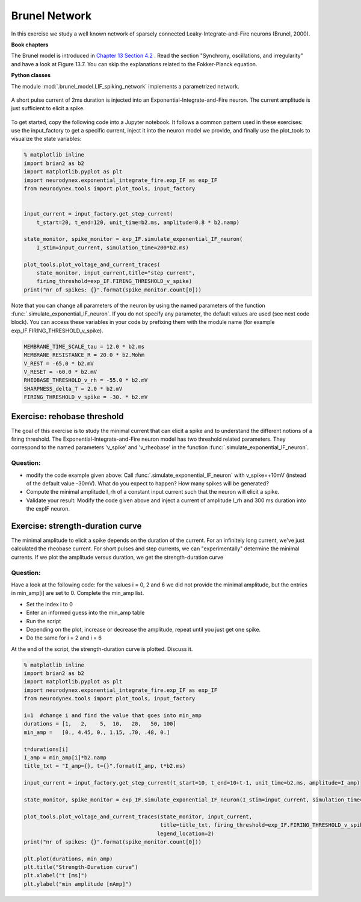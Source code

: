 Brunel Network
==============

In this exercise we study a well known network of sparsely connected Leaky-Integrate-and-Fire neurons (Brunel, 2000).

**Book chapters**

The Brunel model is introduced in `Chapter 13 Section 4.2 <http://neuronaldynamics.epfl.ch/online/Ch13.S4.html>`_ . Read the section "Synchrony, oscillations, and irregularity" and have a look at Figure 13.7. You can skip the explanations related to the Fokker-Planck equation.


**Python classes**

The module :mod:`.brunel_model.LIF_spiking_network` implements a parametrized network.


.. figure:: exc_images/exp_IF_min_current.png
   :align: center

   A short pulse current of 2ms duration is injected into an Exponential-Integrate-and-Fire neuron. The current amplitude is just sufficient to elicit a spike.


To get started, copy the following code into a Jupyter notebook. It follows a common pattern used in these exercises: use the input_factory to get a specific current, inject it into the neuron model we provide, and finally use the plot_tools to visualize the state variables:


.. code-block:: py

    % matplotlib inline
    import brian2 as b2
    import matplotlib.pyplot as plt
    import neurodynex.exponential_integrate_fire.exp_IF as exp_IF
    from neurodynex.tools import plot_tools, input_factory


    input_current = input_factory.get_step_current(
        t_start=20, t_end=120, unit_time=b2.ms, amplitude=0.8 * b2.namp)

    state_monitor, spike_monitor = exp_IF.simulate_exponential_IF_neuron(
        I_stim=input_current, simulation_time=200*b2.ms)

    plot_tools.plot_voltage_and_current_traces(
        state_monitor, input_current,title="step current",
        firing_threshold=exp_IF.FIRING_THRESHOLD_v_spike)
    print("nr of spikes: {}".format(spike_monitor.count[0]))


Note that you can change all parameters of the neuron by using the named parameters of the function :func:`.simulate_exponential_IF_neuron`. If you do not specify any parameter, the default values are used (see next code block). You can access these variables in your code by prefixing them with the module name (for example exp_IF.FIRING_THRESHOLD_v_spike).

.. code-block:: py

    MEMBRANE_TIME_SCALE_tau = 12.0 * b2.ms
    MEMBRANE_RESISTANCE_R = 20.0 * b2.Mohm
    V_REST = -65.0 * b2.mV
    V_RESET = -60.0 * b2.mV
    RHEOBASE_THRESHOLD_v_rh = -55.0 * b2.mV
    SHARPNESS_delta_T = 2.0 * b2.mV
    FIRING_THRESHOLD_v_spike = -30. * b2.mV

Exercise: rehobase threshold
----------------------------

The goal of this exercise is to study the minimal current that can elicit a spike and to understand the different notions of a firing threshold. The Exponential-Integrate-and-Fire neuron model has two threshold related parameters. They correspond to the named parameters 'v_spike' and 'v_rheobase' in the function :func:`.simulate_exponential_IF_neuron`.

Question:
~~~~~~~~~

* modify the code example given above: Call :func:`.simulate_exponential_IF_neuron` with v_spike=+10mV (instead of the default value -30mV). What do you expect to happen? How many spikes will be generated?

* Compute the minimal amplitude I_rh of a constant input current such that the neuron will elicit a spike.

* Validate your result: Modify the code given above and inject a current of amplitude I_rh and 300 ms duration into the expIF neuron.


Exercise: strength-duration curve
---------------------------------

The minimal amplitude to elicit a spike depends on the duration of the current. For an infinitely long current, we've just calculated the rheobase current. For short pulses and step currents, we can "experimentally" determine the minimal currents. If we plot the amplitude versus duration, we get the strength-duration curve


Question:
~~~~~~~~~
Have a look at the following code: for the values i = 0, 2 and 6 we did not provide the minimal amplitude, but the entries in min_amp[i] are set to 0. Complete the min_amp list.

* Set the index i to 0
* Enter an informed guess into the min_amp table
* Run the script
* Depending on the plot, increase or decrease the amplitude, repeat until you just get one spike.
* Do the same for i = 2 and i = 6

At the end of the script, the strength-duration curve is plotted. Discuss it.

.. code-block:: py

    % matplotlib inline
    import brian2 as b2
    import matplotlib.pyplot as plt
    import neurodynex.exponential_integrate_fire.exp_IF as exp_IF
    from neurodynex.tools import plot_tools, input_factory

    i=1  #change i and find the value that goes into min_amp
    durations = [1,   2,    5,  10,   20,   50, 100]
    min_amp =   [0., 4.45, 0., 1.15, .70, .48, 0.]

    t=durations[i]
    I_amp = min_amp[i]*b2.namp
    title_txt = "I_amp={}, t={}".format(I_amp, t*b2.ms)

    input_current = input_factory.get_step_current(t_start=10, t_end=10+t-1, unit_time=b2.ms, amplitude=I_amp)

    state_monitor, spike_monitor = exp_IF.simulate_exponential_IF_neuron(I_stim=input_current, simulation_time=(t+20)*b2.ms)

    plot_tools.plot_voltage_and_current_traces(state_monitor, input_current,
                                               title=title_txt, firing_threshold=exp_IF.FIRING_THRESHOLD_v_spike,
                                              legend_location=2)
    print("nr of spikes: {}".format(spike_monitor.count[0]))

    plt.plot(durations, min_amp)
    plt.title("Strength-Duration curve")
    plt.xlabel("t [ms]")
    plt.ylabel("min amplitude [nAmp]")
